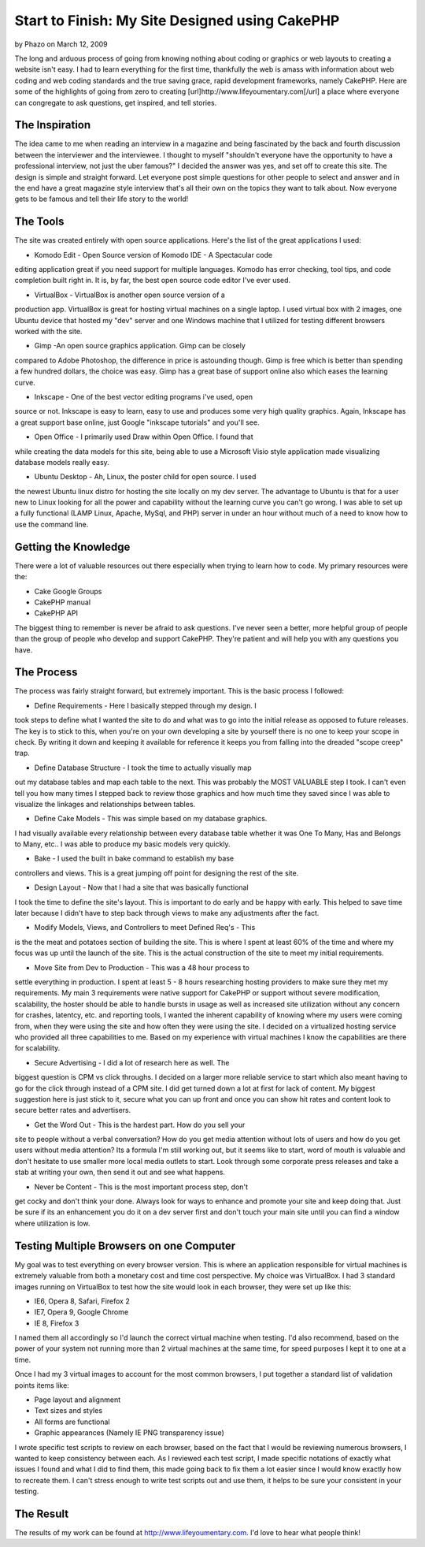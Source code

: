 Start to Finish: My Site Designed using CakePHP
===============================================

by Phazo on March 12, 2009

The long and arduous process of going from knowing nothing about
coding or graphics or web layouts to creating a website isn't easy. I
had to learn everything for the first time, thankfully the web is
amass with information about web coding and web coding standards and
the true saving grace, rapid development frameworks, namely CakePHP.
Here are some of the highlights of going from zero to creating
[url]http://www.lifeyoumentary.com[/url] a place where everyone can
congregate to ask questions, get inspired, and tell stories.


The Inspiration
~~~~~~~~~~~~~~~

The idea came to me when reading an interview in a magazine and being
fascinated by the back and fourth discussion between the interviewer
and the interviewee. I thought to myself "shouldn't everyone have the
opportunity to have a professional interview, not just the uber
famous?" I decided the answer was yes, and set off to create this
site. The design is simple and straight forward. Let everyone post
simple questions for other people to select and answer and in the end
have a great magazine style interview that's all their own on the
topics they want to talk about. Now everyone gets to be famous and
tell their life story to the world!


The Tools
~~~~~~~~~

The site was created entirely with open source applications. Here's
the list of the great applications I used:

* Komodo Edit - Open Source version of Komodo IDE - A Spectacular code
editing application great if you need support for multiple languages.
Komodo has error checking, tool tips, and code completion built right
in. It is, by far, the best open source code editor I've ever used.

* VirtualBox - VirtualBox is another open source version of a
production app. VirtualBox is great for hosting virtual machines on a
single laptop. I used virtual box with 2 images, one Ubuntu device
that hosted my "dev" server and one Windows machine that I utilized
for testing different browsers worked with the site.

* Gimp -An open source graphics application. Gimp can be closely
compared to Adobe Photoshop, the difference in price is astounding
though. Gimp is free which is better than spending a few hundred
dollars, the choice was easy. Gimp has a great base of support online
also which eases the learning curve.

* Inkscape - One of the best vector editing programs i've used, open
source or not. Inkscape is easy to learn, easy to use and produces
some very high quality graphics. Again, Inkscape has a great support
base online, just Google "inkscape tutorials" and you'll see.

* Open Office - I primarily used Draw within Open Office. I found that
while creating the data models for this site, being able to use a
Microsoft Visio style application made visualizing database models
really easy.

* Ubuntu Desktop - Ah, Linux, the poster child for open source. I used
the newest Ubuntu linux distro for hosting the site locally on my dev
server. The advantage to Ubuntu is that for a user new to Linux
looking for all the power and capability without the learning curve
you can't go wrong. I was able to set up a fully functional (LAMP
Linux, Apache, MySql, and PHP) server in under an hour without much of
a need to know how to use the command line.



Getting the Knowledge
~~~~~~~~~~~~~~~~~~~~~

There were a lot of valuable resources out there especially when
trying to learn how to code. My primary resources were the:

* Cake Google Groups
* CakePHP manual
* CakePHP API

The biggest thing to remember is never be afraid to ask questions.
I've never seen a better, more helpful group of people than the group
of people who develop and support CakePHP. They're patient and will
help you with any questions you have.



The Process
~~~~~~~~~~~

The process was fairly straight forward, but extremely important. This
is the basic process I followed:

* Define Requirements - Here I basically stepped through my design. I
took steps to define what I wanted the site to do and what was to go
into the initial release as opposed to future releases. The key is to
stick to this, when you're on your own developing a site by yourself
there is no one to keep your scope in check. By writing it down and
keeping it available for reference it keeps you from falling into the
dreaded "scope creep" trap.

* Define Database Structure - I took the time to actually visually map
out my database tables and map each table to the next. This was
probably the MOST VALUABLE step I took. I can't even tell you how many
times I stepped back to review those graphics and how much time they
saved since I was able to visualize the linkages and relationships
between tables.

* Define Cake Models - This was simple based on my database graphics.
I had visually available every relationship between every database
table whether it was One To Many, Has and Belongs to Many, etc.. I was
able to produce my basic models very quickly.

* Bake - I used the built in bake command to establish my base
controllers and views. This is a great jumping off point for designing
the rest of the site.

* Design Layout - Now that I had a site that was basically functional
I took the time to define the site's layout. This is important to do
early and be happy with early. This helped to save time later because
I didn't have to step back through views to make any adjustments after
the fact.

* Modify Models, Views, and Controllers to meet Defined Req's - This
is the the meat and potatoes section of building the site. This is
where I spent at least 60% of the time and where my focus was up until
the launch of the site. This is the actual construction of the site to
meet my initial requirements.

* Move Site from Dev to Production - This was a 48 hour process to
settle everything in production. I spent at least 5 - 8 hours
researching hosting providers to make sure they met my requirements.
My main 3 requirements were native support for CakePHP or support
without severe modification, scalability, the hoster should be able to
handle bursts in usage as well as increased site utilization without
any concern for crashes, latentcy, etc. and reporting tools, I wanted
the inherent capability of knowing where my users were coming from,
when they were using the site and how often they were using the site.
I decided on a virtualized hosting service who provided all three
capabilities to me. Based on my experience with virtual machines I
know the capabilities are there for scalability.

* Secure Advertising - I did a lot of research here as well. The
biggest question is CPM vs click throughs. I decided on a larger more
reliable service to start which also meant having to go for the click
through instead of a CPM site. I did get turned down a lot at first
for lack of content. My biggest suggestion here is just stick to it,
secure what you can up front and once you can show hit rates and
content look to secure better rates and advertisers.

* Get the Word Out - This is the hardest part. How do you sell your
site to people without a verbal conversation? How do you get media
attention without lots of users and how do you get users without media
attention? Its a formula I'm still working out, but it seems like to
start, word of mouth is valuable and don't hesitate to use smaller
more local media outlets to start. Look through some corporate press
releases and take a stab at writing your own, then send it out and see
what happens.

* Never be Content - This is the most important process step, don't
get cocky and don't think your done. Always look for ways to enhance
and promote your site and keep doing that. Just be sure if its an
enhancement you do it on a dev server first and don't touch your main
site until you can find a window where utilization is low.



Testing Multiple Browsers on one Computer
~~~~~~~~~~~~~~~~~~~~~~~~~~~~~~~~~~~~~~~~~

My goal was to test everything on every browser version. This is where
an application responsible for virtual machines is extremely valuable
from both a monetary cost and time cost perspective. My choice was
VirtualBox. I had 3 standard images running on VirtualBox to test how
the site would look in each browser, they were set up like this:

* IE6, Opera 8, Safari, Firefox 2
* IE7, Opera 9, Google Chrome
* IE 8, Firefox 3

I named them all accordingly so I'd launch the correct virtual machine
when testing. I'd also recommend, based on the power of your system
not running more than 2 virtual machines at the same time, for speed
purposes I kept it to one at a time.

Once I had my 3 virtual images to account for the most common
browsers, I put together a standard list of validation points items
like:

* Page layout and alignment
* Text sizes and styles
* All forms are functional
* Graphic appearances (Namely IE PNG transparency issue)

I wrote specific test scripts to review on each browser, based on the
fact that I would be reviewing numerous browsers, I wanted to keep
consistency between each. As I reviewed each test script, I made
specific notations of exactly what issues I found and what I did to
find them, this made going back to fix them a lot easier since I would
know exactly how to recreate them. I can't stress enough to write test
scripts out and use them, it helps to be sure your consistent in your
testing.



The Result
~~~~~~~~~~

The results of my work can be found at
`http://www.lifeyoumentary.com`_. I'd love to hear what people think!



.. _http://www.lifeyoumentary.com: http://www.lifeyoumentary.com/
.. meta::
    :title: Start to Finish: My Site Designed using CakePHP
    :description: CakePHP Article related to ,Case Studies
    :keywords: ,Case Studies
    :copyright: Copyright 2009 Phazo
    :category: case_studies

